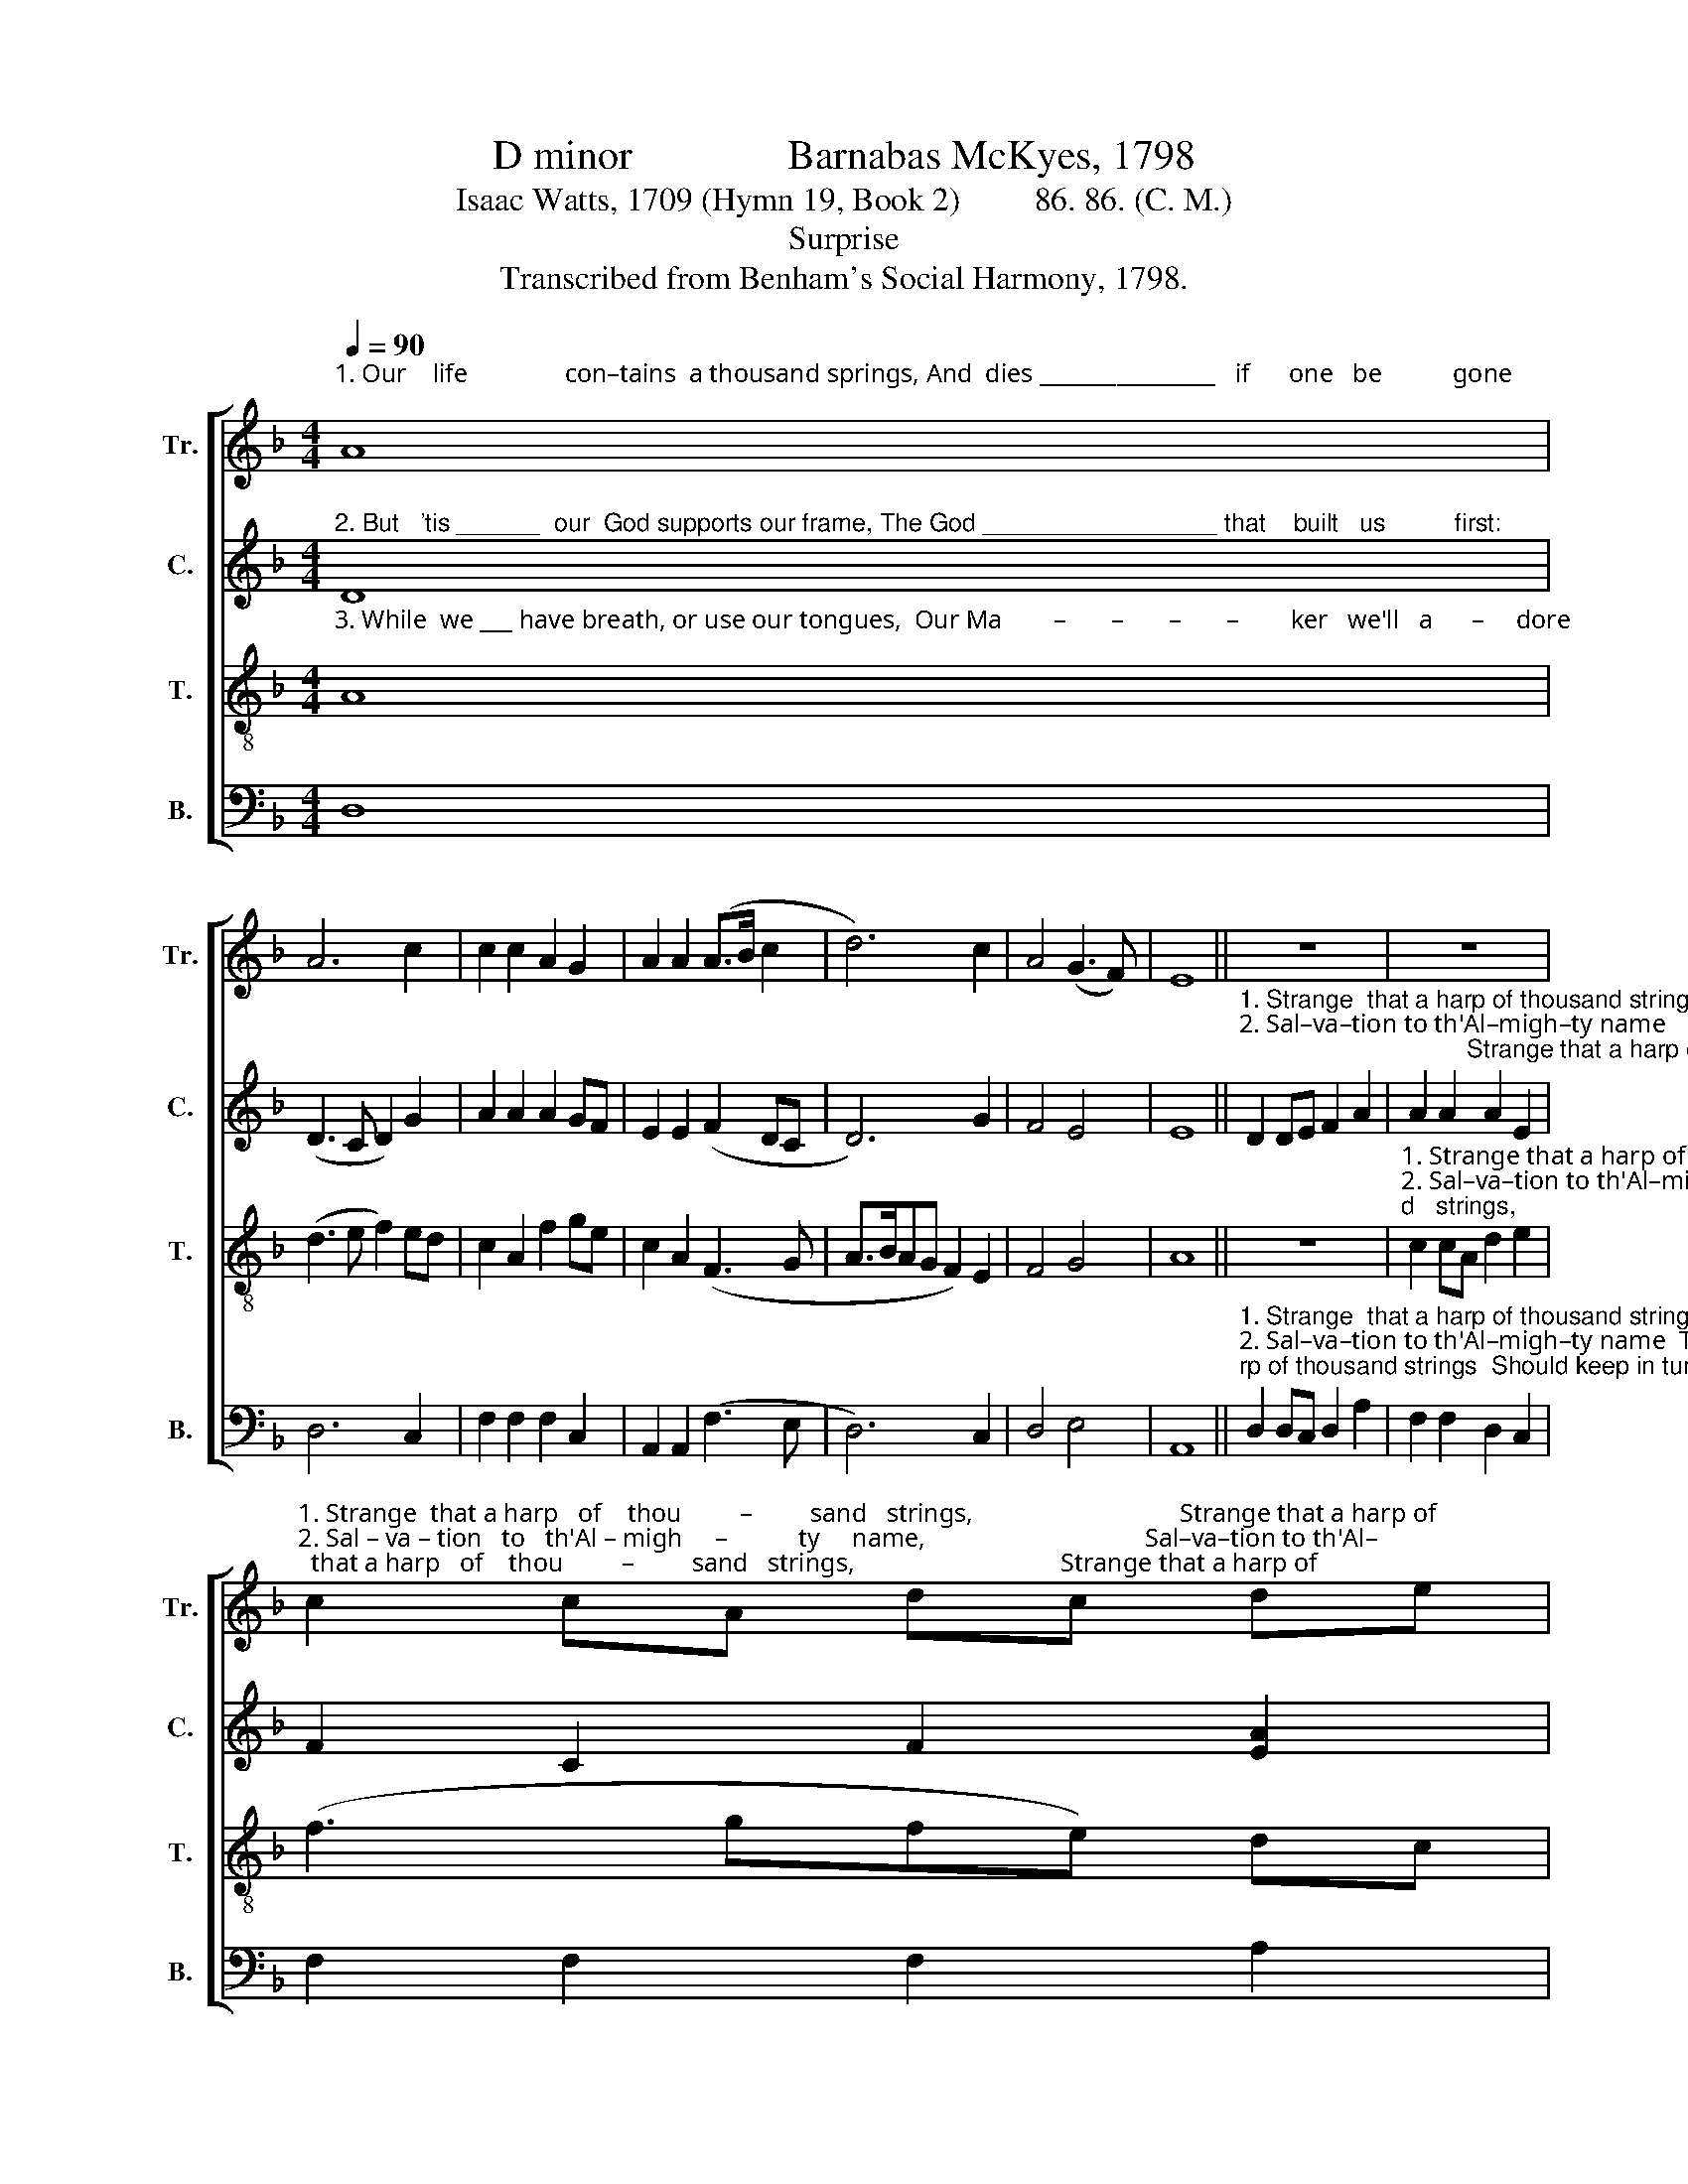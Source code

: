 X:1
T:D minor               Barnabas McKyes, 1798
T:Isaac Watts, 1709 (Hymn 19, Book 2)         86. 86. (C. M.)
T:Surprise
T:Transcribed from Benham's Social Harmony, 1798.
%%score [ 1 2 3 4 ]
L:1/8
Q:1/4=90
M:4/4
K:F
V:1 treble nm="Tr." snm="Tr."
V:2 treble nm="C." snm="C."
V:3 treble-8 nm="T." snm="T."
V:4 bass nm="B." snm="B."
V:1
"^1. Our    life               con–tains  a thousand springs, And  dies ________________   if      one   be           gone;" A8 | %1
 A6 c2 | c2 c2 A2 G2 | A2 A2 (A>B c2 | d6) c2 | A4 (G3 F) | E8 || z8 | z8 | %9
"^1. Strange  that a harp   of    thou         –         sand   strings,                                Strange that a harp of\n2. Sal – va – tion   to   th'Al – migh     –           ty     name,                                  Sal–va–tion to th'Al–\n3. His  Spi – rit  moves  our   hea          –        ving   lungs,                                    His Spirit moves our" c2 cA dc de | %10
 (f3 gfe) dc | A8 | f2 fc A2 A2 | %13
"^1. thousand strings   Should  keep  in tune  so   long!\n2. –migh–ty name   That  reared  us  from  the dust.\n3. heaving lungs,    Or they would  breathe no more." B3 c de f2 | %14
 e2 c2 A2 A2 | A8 |] %16
V:2
"^2. But   'tis ______  our  God supports our frame, The God _________________ that    built   us          first:" D8 | %1
 (D3 C D2) G2 | A2 A2 A2 GF | E2 E2 (F2 DC | D6) G2 | F4 E4 | E8 || %7
"^1. Strange  that a harp of thousand strings  Should keep in tune  so         long!                                 Strange that a harp of thousand strings  Should \n2. Sal–va–tion to th'Al–migh–ty name     That  reared  us  from   the      dust.                                Sal – va – tion to th'Al–migh–ty name  That\n3. His  Spirit  moves  our  heaving  lungs,   Or  they would breathe no    more.                              His  Spi – rit  moves  our heaving lungs,  Or" D2 DE F2 A2 | %8
 A2 A2 A2 E2 | F2 C2 F2 [EA]2 | [DA]8 | A2 AG F2 AB | c2 c2 c2 cA | %13
"^1. keep ________  in          tune          so             long!\n2. reared _______   us         from         the          dust.\n3. they ________ would   breathe     no           more." (G4 F2) FD | %14
 E4 E4 | D8 |] %16
V:3
"^3. While  we ___ have breath, or use our tongues,  Our Ma        –       –       –       –        ker   we'll   a      –     dore;" A8 | %1
 (d3 e f2) ed | c2 A2 f2 ge | c2 A2 (F3 G | A>BAG F2) E2 | F4 G4 | A8 || z8 | %8
"^1. Strange that a harp of thou           –          sand   strings,                                Strange that a harp of   thousand strings  Should \n2. Sal–va–tion to th'Al–migh           –           ty      name,                                  Sal – va – tion to th'Al–migh–ty name  That \n3. His  Spirit  moves  our  hea           –          ving    lungs,                                 His  Spi – rit  moves  our heaving lungs,  Or" c2 cA d2 e2 | %9
 (f3 gfe) dc | A8 | f2 fe d2 A2 | c2 c2 c2 A2 | %13
"^1. keep ________  in          tune          so             long!\n2. reared _______   us         from         the          dust.\n3. they ________ would   breathe     no           more." (d3 c f2) d2 | %14
 A4 c4 | d8 |] %16
V:4
 D,8 | D,6 C,2 | F,2 F,2 F,2 C,2 | A,,2 A,,2 (F,3 E, | D,6) C,2 | D,4 E,4 | A,,8 || %7
"^1. Strange  that a harp of thousand strings  Should keep in tune   so         long! _______________________________________      Should\n2. Sal–va–tion to th'Al–migh–ty name  That  reared   us   from   the       dust. _______________________________________      That\n3. His Spirit moves our heaving lungs,    Or   they  would  breathe  no    more. ______________________________________        Or" D,2 D,C, D,2 A,2 | %8
 F,2 F,2 D,2 C,2 | F,2 F,2 F,2 A,2 | (D,8- | D,8 | F,6) F,2 | %13
"^1. keep ________  in          tune          so             long!\n2. reared _______   us         from         the          dust.\n3. they ________ would   breathe     no           more." (G,3 A, B,2) B,2 | %14
 A,4 A,,4 | D,8 |] %16

